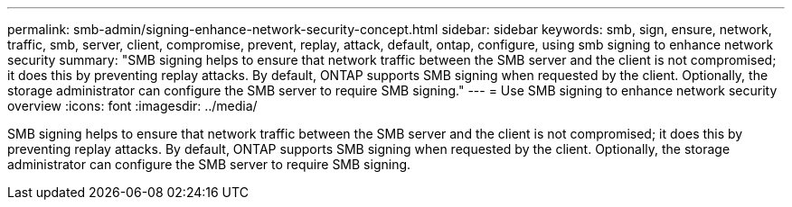 ---
permalink: smb-admin/signing-enhance-network-security-concept.html
sidebar: sidebar
keywords: smb, sign, ensure, network, traffic, smb, server, client, compromise, prevent, replay, attack, default, ontap, configure, using smb signing to enhance network security
summary: "SMB signing helps to ensure that network traffic between the SMB server and the client is not compromised; it does this by preventing replay attacks. By default, ONTAP supports SMB signing when requested by the client. Optionally, the storage administrator can configure the SMB server to require SMB signing."
---
= Use SMB signing to enhance network security overview
:icons: font
:imagesdir: ../media/

[.lead]
SMB signing helps to ensure that network traffic between the SMB server and the client is not compromised; it does this by preventing replay attacks. By default, ONTAP supports SMB signing when requested by the client. Optionally, the storage administrator can configure the SMB server to require SMB signing.
